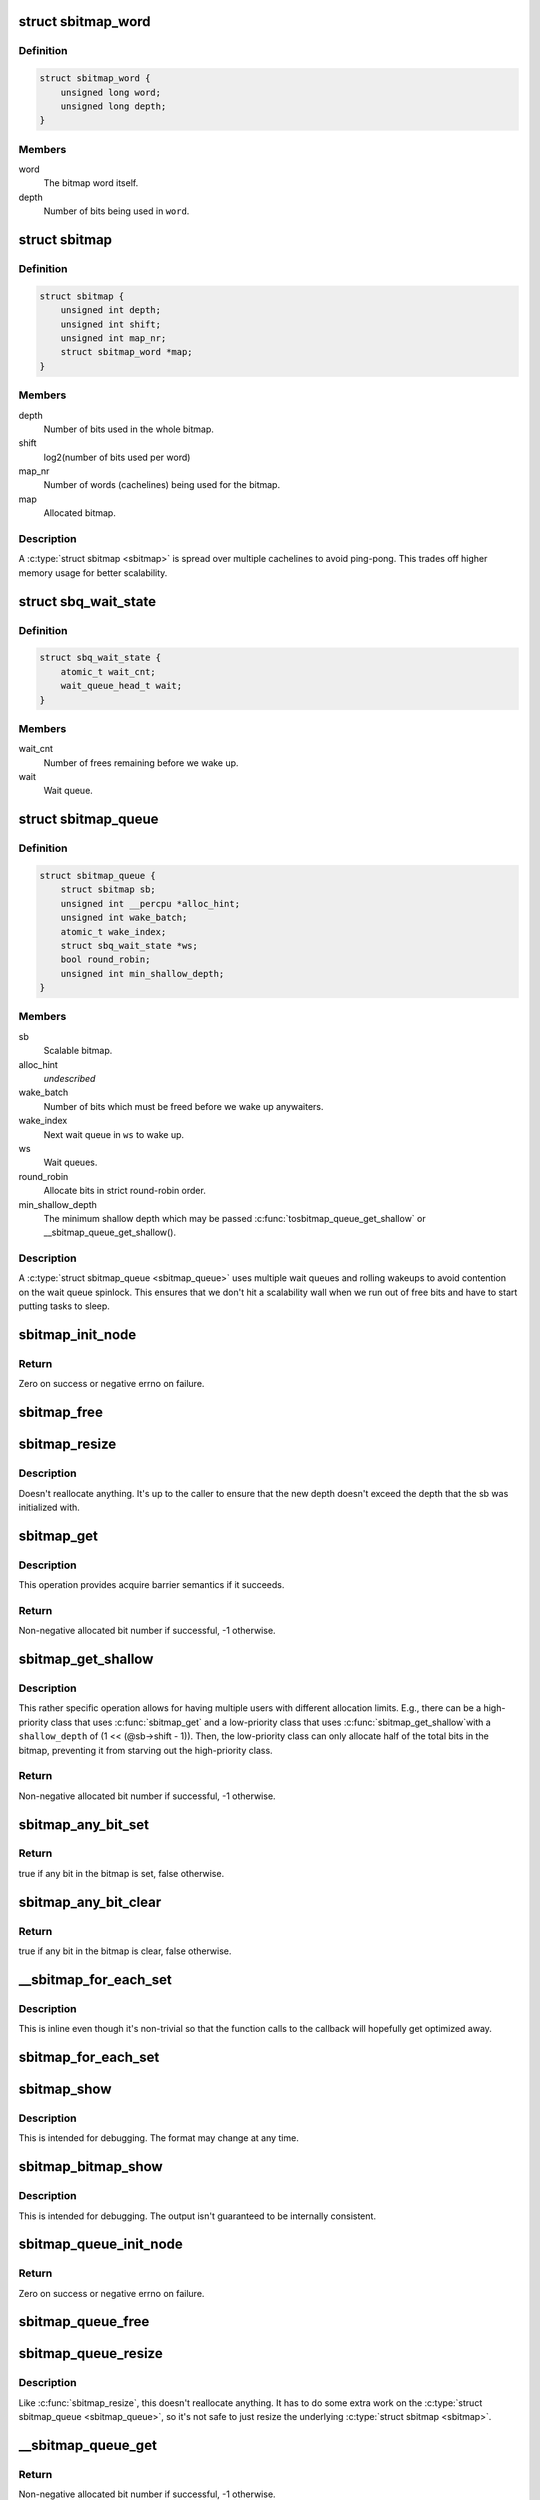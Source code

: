.. -*- coding: utf-8; mode: rst -*-
.. src-file: include/linux/sbitmap.h

.. _`sbitmap_word`:

struct sbitmap_word
===================

.. c:type:: struct sbitmap_word

    Word in a \ :c:type:`struct sbitmap <sbitmap>`\ .

.. _`sbitmap_word.definition`:

Definition
----------

.. code-block:: c

    struct sbitmap_word {
        unsigned long word;
        unsigned long depth;
    }

.. _`sbitmap_word.members`:

Members
-------

word
    The bitmap word itself.

depth
    Number of bits being used in \ ``word``\ .

.. _`sbitmap`:

struct sbitmap
==============

.. c:type:: struct sbitmap

    Scalable bitmap.

.. _`sbitmap.definition`:

Definition
----------

.. code-block:: c

    struct sbitmap {
        unsigned int depth;
        unsigned int shift;
        unsigned int map_nr;
        struct sbitmap_word *map;
    }

.. _`sbitmap.members`:

Members
-------

depth
    Number of bits used in the whole bitmap.

shift
    log2(number of bits used per word)

map_nr
    Number of words (cachelines) being used for the bitmap.

map
    Allocated bitmap.

.. _`sbitmap.description`:

Description
-----------

A \ :c:type:`struct sbitmap <sbitmap>`\  is spread over multiple cachelines to avoid ping-pong. This
trades off higher memory usage for better scalability.

.. _`sbq_wait_state`:

struct sbq_wait_state
=====================

.. c:type:: struct sbq_wait_state

    Wait queue in a \ :c:type:`struct sbitmap_queue <sbitmap_queue>`\ .

.. _`sbq_wait_state.definition`:

Definition
----------

.. code-block:: c

    struct sbq_wait_state {
        atomic_t wait_cnt;
        wait_queue_head_t wait;
    }

.. _`sbq_wait_state.members`:

Members
-------

wait_cnt
    Number of frees remaining before we wake up.

wait
    Wait queue.

.. _`sbitmap_queue`:

struct sbitmap_queue
====================

.. c:type:: struct sbitmap_queue

    Scalable bitmap with the added ability to wait on free bits.

.. _`sbitmap_queue.definition`:

Definition
----------

.. code-block:: c

    struct sbitmap_queue {
        struct sbitmap sb;
        unsigned int __percpu *alloc_hint;
        unsigned int wake_batch;
        atomic_t wake_index;
        struct sbq_wait_state *ws;
        bool round_robin;
        unsigned int min_shallow_depth;
    }

.. _`sbitmap_queue.members`:

Members
-------

sb
    Scalable bitmap.

alloc_hint
    *undescribed*

wake_batch
    Number of bits which must be freed before we wake up anywaiters.

wake_index
    Next wait queue in \ ``ws``\  to wake up.

ws
    Wait queues.

round_robin
    Allocate bits in strict round-robin order.

min_shallow_depth
    The minimum shallow depth which may be passed \ :c:func:`tosbitmap_queue_get_shallow`\  or \__sbitmap_queue_get_shallow().

.. _`sbitmap_queue.description`:

Description
-----------

A \ :c:type:`struct sbitmap_queue <sbitmap_queue>`\  uses multiple wait queues and rolling wakeups to
avoid contention on the wait queue spinlock. This ensures that we don't hit a
scalability wall when we run out of free bits and have to start putting tasks
to sleep.

.. _`sbitmap_init_node`:

sbitmap_init_node
=================

.. c:function:: int sbitmap_init_node(struct sbitmap *sb, unsigned int depth, int shift, gfp_t flags, int node)

    Initialize a \ :c:type:`struct sbitmap <sbitmap>`\  on a specific memory node.

    :param sb:
        Bitmap to initialize.
    :type sb: struct sbitmap \*

    :param depth:
        Number of bits to allocate.
    :type depth: unsigned int

    :param shift:
        Use 2^@shift bits per word in the bitmap; if a negative number if
        given, a good default is chosen.
    :type shift: int

    :param flags:
        Allocation flags.
    :type flags: gfp_t

    :param node:
        Memory node to allocate on.
    :type node: int

.. _`sbitmap_init_node.return`:

Return
------

Zero on success or negative errno on failure.

.. _`sbitmap_free`:

sbitmap_free
============

.. c:function:: void sbitmap_free(struct sbitmap *sb)

    Free memory used by a \ :c:type:`struct sbitmap <sbitmap>`\ .

    :param sb:
        Bitmap to free.
    :type sb: struct sbitmap \*

.. _`sbitmap_resize`:

sbitmap_resize
==============

.. c:function:: void sbitmap_resize(struct sbitmap *sb, unsigned int depth)

    Resize a \ :c:type:`struct sbitmap <sbitmap>`\ .

    :param sb:
        Bitmap to resize.
    :type sb: struct sbitmap \*

    :param depth:
        New number of bits to resize to.
    :type depth: unsigned int

.. _`sbitmap_resize.description`:

Description
-----------

Doesn't reallocate anything. It's up to the caller to ensure that the new
depth doesn't exceed the depth that the sb was initialized with.

.. _`sbitmap_get`:

sbitmap_get
===========

.. c:function:: int sbitmap_get(struct sbitmap *sb, unsigned int alloc_hint, bool round_robin)

    Try to allocate a free bit from a \ :c:type:`struct sbitmap <sbitmap>`\ .

    :param sb:
        Bitmap to allocate from.
    :type sb: struct sbitmap \*

    :param alloc_hint:
        Hint for where to start searching for a free bit.
    :type alloc_hint: unsigned int

    :param round_robin:
        If true, be stricter about allocation order; always allocate
        starting from the last allocated bit. This is less efficient
        than the default behavior (false).
    :type round_robin: bool

.. _`sbitmap_get.description`:

Description
-----------

This operation provides acquire barrier semantics if it succeeds.

.. _`sbitmap_get.return`:

Return
------

Non-negative allocated bit number if successful, -1 otherwise.

.. _`sbitmap_get_shallow`:

sbitmap_get_shallow
===================

.. c:function:: int sbitmap_get_shallow(struct sbitmap *sb, unsigned int alloc_hint, unsigned long shallow_depth)

    Try to allocate a free bit from a \ :c:type:`struct sbitmap <sbitmap>`\ , limiting the depth used from each word.

    :param sb:
        Bitmap to allocate from.
    :type sb: struct sbitmap \*

    :param alloc_hint:
        Hint for where to start searching for a free bit.
    :type alloc_hint: unsigned int

    :param shallow_depth:
        The maximum number of bits to allocate from a single word.
    :type shallow_depth: unsigned long

.. _`sbitmap_get_shallow.description`:

Description
-----------

This rather specific operation allows for having multiple users with
different allocation limits. E.g., there can be a high-priority class that
uses \ :c:func:`sbitmap_get`\  and a low-priority class that uses \ :c:func:`sbitmap_get_shallow`\ 
with a \ ``shallow_depth``\  of (1 << (@sb->shift - 1)). Then, the low-priority
class can only allocate half of the total bits in the bitmap, preventing it
from starving out the high-priority class.

.. _`sbitmap_get_shallow.return`:

Return
------

Non-negative allocated bit number if successful, -1 otherwise.

.. _`sbitmap_any_bit_set`:

sbitmap_any_bit_set
===================

.. c:function:: bool sbitmap_any_bit_set(const struct sbitmap *sb)

    Check for a set bit in a \ :c:type:`struct sbitmap <sbitmap>`\ .

    :param sb:
        Bitmap to check.
    :type sb: const struct sbitmap \*

.. _`sbitmap_any_bit_set.return`:

Return
------

true if any bit in the bitmap is set, false otherwise.

.. _`sbitmap_any_bit_clear`:

sbitmap_any_bit_clear
=====================

.. c:function:: bool sbitmap_any_bit_clear(const struct sbitmap *sb)

    Check for an unset bit in a \ :c:type:`struct sbitmap <sbitmap>`\ .

    :param sb:
        Bitmap to check.
    :type sb: const struct sbitmap \*

.. _`sbitmap_any_bit_clear.return`:

Return
------

true if any bit in the bitmap is clear, false otherwise.

.. _`__sbitmap_for_each_set`:

\__sbitmap_for_each_set
=======================

.. c:function:: void __sbitmap_for_each_set(struct sbitmap *sb, unsigned int start, sb_for_each_fn fn, void *data)

    Iterate over each set bit in a \ :c:type:`struct sbitmap <sbitmap>`\ .

    :param sb:
        Bitmap to iterate over.
    :type sb: struct sbitmap \*

    :param start:
        Where to start the iteration.
    :type start: unsigned int

    :param fn:
        Callback. Should return true to continue or false to break early.
    :type fn: sb_for_each_fn

    :param data:
        Pointer to pass to callback.
    :type data: void \*

.. _`__sbitmap_for_each_set.description`:

Description
-----------

This is inline even though it's non-trivial so that the function calls to the
callback will hopefully get optimized away.

.. _`sbitmap_for_each_set`:

sbitmap_for_each_set
====================

.. c:function:: void sbitmap_for_each_set(struct sbitmap *sb, sb_for_each_fn fn, void *data)

    Iterate over each set bit in a \ :c:type:`struct sbitmap <sbitmap>`\ .

    :param sb:
        Bitmap to iterate over.
    :type sb: struct sbitmap \*

    :param fn:
        Callback. Should return true to continue or false to break early.
    :type fn: sb_for_each_fn

    :param data:
        Pointer to pass to callback.
    :type data: void \*

.. _`sbitmap_show`:

sbitmap_show
============

.. c:function:: void sbitmap_show(struct sbitmap *sb, struct seq_file *m)

    Dump \ :c:type:`struct sbitmap <sbitmap>`\  information to a \ :c:type:`struct seq_file <seq_file>`\ .

    :param sb:
        Bitmap to show.
    :type sb: struct sbitmap \*

    :param m:
        struct seq_file to write to.
    :type m: struct seq_file \*

.. _`sbitmap_show.description`:

Description
-----------

This is intended for debugging. The format may change at any time.

.. _`sbitmap_bitmap_show`:

sbitmap_bitmap_show
===================

.. c:function:: void sbitmap_bitmap_show(struct sbitmap *sb, struct seq_file *m)

    Write a hex dump of a \ :c:type:`struct sbitmap <sbitmap>`\  to a \ :c:type:`struct seq_file <seq_file>`\ .

    :param sb:
        Bitmap to show.
    :type sb: struct sbitmap \*

    :param m:
        struct seq_file to write to.
    :type m: struct seq_file \*

.. _`sbitmap_bitmap_show.description`:

Description
-----------

This is intended for debugging. The output isn't guaranteed to be internally
consistent.

.. _`sbitmap_queue_init_node`:

sbitmap_queue_init_node
=======================

.. c:function:: int sbitmap_queue_init_node(struct sbitmap_queue *sbq, unsigned int depth, int shift, bool round_robin, gfp_t flags, int node)

    Initialize a \ :c:type:`struct sbitmap_queue <sbitmap_queue>`\  on a specific memory node.

    :param sbq:
        Bitmap queue to initialize.
    :type sbq: struct sbitmap_queue \*

    :param depth:
        See \ :c:func:`sbitmap_init_node`\ .
    :type depth: unsigned int

    :param shift:
        See \ :c:func:`sbitmap_init_node`\ .
    :type shift: int

    :param round_robin:
        See \ :c:func:`sbitmap_get`\ .
    :type round_robin: bool

    :param flags:
        Allocation flags.
    :type flags: gfp_t

    :param node:
        Memory node to allocate on.
    :type node: int

.. _`sbitmap_queue_init_node.return`:

Return
------

Zero on success or negative errno on failure.

.. _`sbitmap_queue_free`:

sbitmap_queue_free
==================

.. c:function:: void sbitmap_queue_free(struct sbitmap_queue *sbq)

    Free memory used by a \ :c:type:`struct sbitmap_queue <sbitmap_queue>`\ .

    :param sbq:
        Bitmap queue to free.
    :type sbq: struct sbitmap_queue \*

.. _`sbitmap_queue_resize`:

sbitmap_queue_resize
====================

.. c:function:: void sbitmap_queue_resize(struct sbitmap_queue *sbq, unsigned int depth)

    Resize a \ :c:type:`struct sbitmap_queue <sbitmap_queue>`\ .

    :param sbq:
        Bitmap queue to resize.
    :type sbq: struct sbitmap_queue \*

    :param depth:
        New number of bits to resize to.
    :type depth: unsigned int

.. _`sbitmap_queue_resize.description`:

Description
-----------

Like \ :c:func:`sbitmap_resize`\ , this doesn't reallocate anything. It has to do
some extra work on the \ :c:type:`struct sbitmap_queue <sbitmap_queue>`\ , so it's not safe to just
resize the underlying \ :c:type:`struct sbitmap <sbitmap>`\ .

.. _`__sbitmap_queue_get`:

\__sbitmap_queue_get
====================

.. c:function:: int __sbitmap_queue_get(struct sbitmap_queue *sbq)

    Try to allocate a free bit from a \ :c:type:`struct sbitmap_queue <sbitmap_queue>`\  with preemption already disabled.

    :param sbq:
        Bitmap queue to allocate from.
    :type sbq: struct sbitmap_queue \*

.. _`__sbitmap_queue_get.return`:

Return
------

Non-negative allocated bit number if successful, -1 otherwise.

.. _`__sbitmap_queue_get_shallow`:

\__sbitmap_queue_get_shallow
============================

.. c:function:: int __sbitmap_queue_get_shallow(struct sbitmap_queue *sbq, unsigned int shallow_depth)

    Try to allocate a free bit from a \ :c:type:`struct sbitmap_queue <sbitmap_queue>`\ , limiting the depth used from each word, with preemption already disabled.

    :param sbq:
        Bitmap queue to allocate from.
    :type sbq: struct sbitmap_queue \*

    :param shallow_depth:
        The maximum number of bits to allocate from a single word.
        See \ :c:func:`sbitmap_get_shallow`\ .
    :type shallow_depth: unsigned int

.. _`__sbitmap_queue_get_shallow.description`:

Description
-----------

If you call this, make sure to call \ :c:func:`sbitmap_queue_min_shallow_depth`\  after
initializing \ ``sbq``\ .

.. _`__sbitmap_queue_get_shallow.return`:

Return
------

Non-negative allocated bit number if successful, -1 otherwise.

.. _`sbitmap_queue_get`:

sbitmap_queue_get
=================

.. c:function:: int sbitmap_queue_get(struct sbitmap_queue *sbq, unsigned int *cpu)

    Try to allocate a free bit from a \ :c:type:`struct sbitmap_queue <sbitmap_queue>`\ .

    :param sbq:
        Bitmap queue to allocate from.
    :type sbq: struct sbitmap_queue \*

    :param cpu:
        Output parameter; will contain the CPU we ran on (e.g., to be passed to
        \ :c:func:`sbitmap_queue_clear`\ ).
    :type cpu: unsigned int \*

.. _`sbitmap_queue_get.return`:

Return
------

Non-negative allocated bit number if successful, -1 otherwise.

.. _`sbitmap_queue_get_shallow`:

sbitmap_queue_get_shallow
=========================

.. c:function:: int sbitmap_queue_get_shallow(struct sbitmap_queue *sbq, unsigned int *cpu, unsigned int shallow_depth)

    Try to allocate a free bit from a \ :c:type:`struct sbitmap_queue <sbitmap_queue>`\ , limiting the depth used from each word.

    :param sbq:
        Bitmap queue to allocate from.
    :type sbq: struct sbitmap_queue \*

    :param cpu:
        Output parameter; will contain the CPU we ran on (e.g., to be passed to
        \ :c:func:`sbitmap_queue_clear`\ ).
    :type cpu: unsigned int \*

    :param shallow_depth:
        The maximum number of bits to allocate from a single word.
        See \ :c:func:`sbitmap_get_shallow`\ .
    :type shallow_depth: unsigned int

.. _`sbitmap_queue_get_shallow.description`:

Description
-----------

If you call this, make sure to call \ :c:func:`sbitmap_queue_min_shallow_depth`\  after
initializing \ ``sbq``\ .

.. _`sbitmap_queue_get_shallow.return`:

Return
------

Non-negative allocated bit number if successful, -1 otherwise.

.. _`sbitmap_queue_min_shallow_depth`:

sbitmap_queue_min_shallow_depth
===============================

.. c:function:: void sbitmap_queue_min_shallow_depth(struct sbitmap_queue *sbq, unsigned int min_shallow_depth)

    Inform a \ :c:type:`struct sbitmap_queue <sbitmap_queue>`\  of the minimum shallow depth that will be used.

    :param sbq:
        Bitmap queue in question.
    :type sbq: struct sbitmap_queue \*

    :param min_shallow_depth:
        The minimum shallow depth that will be passed to
        \ :c:func:`sbitmap_queue_get_shallow`\  or \__sbitmap_queue_get_shallow().
    :type min_shallow_depth: unsigned int

.. _`sbitmap_queue_min_shallow_depth.description`:

Description
-----------

\ :c:func:`sbitmap_queue_clear`\  batches wakeups as an optimization. The batch size
depends on the depth of the bitmap. Since the shallow allocation functions
effectively operate with a different depth, the shallow depth must be taken
into account when calculating the batch size. This function must be called
with the minimum shallow depth that will be used. Failure to do so can result
in missed wakeups.

.. _`sbitmap_queue_clear`:

sbitmap_queue_clear
===================

.. c:function:: void sbitmap_queue_clear(struct sbitmap_queue *sbq, unsigned int nr, unsigned int cpu)

    Free an allocated bit and wake up waiters on a \ :c:type:`struct sbitmap_queue <sbitmap_queue>`\ .

    :param sbq:
        Bitmap to free from.
    :type sbq: struct sbitmap_queue \*

    :param nr:
        Bit number to free.
    :type nr: unsigned int

    :param cpu:
        CPU the bit was allocated on.
    :type cpu: unsigned int

.. _`sbq_wait_ptr`:

sbq_wait_ptr
============

.. c:function:: struct sbq_wait_state *sbq_wait_ptr(struct sbitmap_queue *sbq, atomic_t *wait_index)

    Get the next wait queue to use for a \ :c:type:`struct sbitmap_queue <sbitmap_queue>`\ .

    :param sbq:
        Bitmap queue to wait on.
    :type sbq: struct sbitmap_queue \*

    :param wait_index:
        A counter per "user" of \ ``sbq``\ .
    :type wait_index: atomic_t \*

.. _`sbitmap_queue_wake_all`:

sbitmap_queue_wake_all
======================

.. c:function:: void sbitmap_queue_wake_all(struct sbitmap_queue *sbq)

    Wake up everything waiting on a \ :c:type:`struct sbitmap_queue <sbitmap_queue>`\ .

    :param sbq:
        Bitmap queue to wake up.
    :type sbq: struct sbitmap_queue \*

.. _`sbitmap_queue_wake_up`:

sbitmap_queue_wake_up
=====================

.. c:function:: void sbitmap_queue_wake_up(struct sbitmap_queue *sbq)

    Wake up some of waiters in one waitqueue on a \ :c:type:`struct sbitmap_queue <sbitmap_queue>`\ .

    :param sbq:
        Bitmap queue to wake up.
    :type sbq: struct sbitmap_queue \*

.. _`sbitmap_queue_show`:

sbitmap_queue_show
==================

.. c:function:: void sbitmap_queue_show(struct sbitmap_queue *sbq, struct seq_file *m)

    Dump \ :c:type:`struct sbitmap_queue <sbitmap_queue>`\  information to a \ :c:type:`struct seq_file <seq_file>`\ .

    :param sbq:
        Bitmap queue to show.
    :type sbq: struct sbitmap_queue \*

    :param m:
        struct seq_file to write to.
    :type m: struct seq_file \*

.. _`sbitmap_queue_show.description`:

Description
-----------

This is intended for debugging. The format may change at any time.

.. This file was automatic generated / don't edit.

